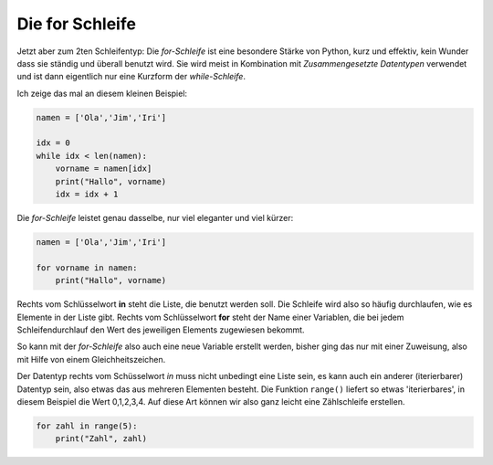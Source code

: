 
.. _for:

.. index:: Schleife, for

##################
Die for Schleife 
##################

Jetzt aber zum 2ten Schleifentyp:
Die `for-Schleife` ist eine besondere Stärke von Python, kurz und effektiv,
kein Wunder dass sie ständig und überall benutzt wird.
Sie wird meist in Kombination mit `Zusammengesetzte Datentypen` verwendet und
ist dann eigentlich nur eine Kurzform der `while-Schleife`.

Ich zeige das mal an diesem kleinen Beispiel:

.. code:: python

    namen = ['Ola','Jim','Iri']

    idx = 0
    while idx < len(namen):
        vorname = namen[idx]
        print("Hallo", vorname)
        idx = idx + 1

Die `for-Schleife` leistet genau dasselbe, nur viel eleganter und viel kürzer:

.. code:: python

    namen = ['Ola','Jim','Iri']
     
    for vorname in namen:
        print("Hallo", vorname)

Rechts vom Schlüsselwort **in** steht die Liste, die benutzt werden soll. Die Schleife wird
also so häufig durchlaufen, wie es Elemente in der Liste gibt.
Rechts vom Schlüsselwort **for** steht der Name einer Variablen, die bei jedem Schleifendurchlauf
den Wert des jeweiligen Elements zugewiesen bekommt.

So kann mit der `for-Schleife` also auch eine neue Variable erstellt werden,
bisher ging das nur mit einer Zuweisung, also mit Hilfe von einem Gleichheitszeichen.

Der Datentyp rechts vom Schüsselwort `in` muss nicht unbedingt eine Liste sein, es kann auch
ein anderer (iterierbarer) Datentyp sein, also etwas das aus mehreren Elementen besteht.
Die Funktion ``range()`` liefert so etwas 'iterierbares', in diesem Beispiel die Wert 0,1,2,3,4.
Auf diese Art können wir also ganz leicht eine Zählschleife erstellen.

.. code:: python

    for zahl in range(5):
        print("Zahl", zahl)

